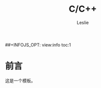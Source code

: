 #+STARTUP: overview
#+STARTUP: content
#+STARTUP: showall
#+STARTUP: showeverything
#+STARTUP: indent

#+STARTUP: hideblocks
#+STARTUP: nohideblocks
#+OPTIONS: ^:{}

#+OPTIONS: LaTeX:t         
#+OPTIONS: LaTeX:dvipng    
#+OPTIONS: LaTeX:nil       
#+OPTIONS: LaTeX:verbatim  

#+OPTIONS: H:8
#+OPTIONS: toc:3
##+INFOJS_OPT: view:info toc:1


#+LINK_UP: http://lesliezhu.github.com/C_C++/index.html
#+LINK_HOME: http://lesliezhu.github.com

#+STYLE: <link rel="stylesheet" type="text/css" href="http://lesliezhu.github.com/stylesheets/main.css" />
#+LANGUAGE: zh-CN

#+AUTHOR: Leslie
#+EMAIL: pythonisland@gmail.com


#+TITLE: C/C++

* 前言

  这是一个模板。




